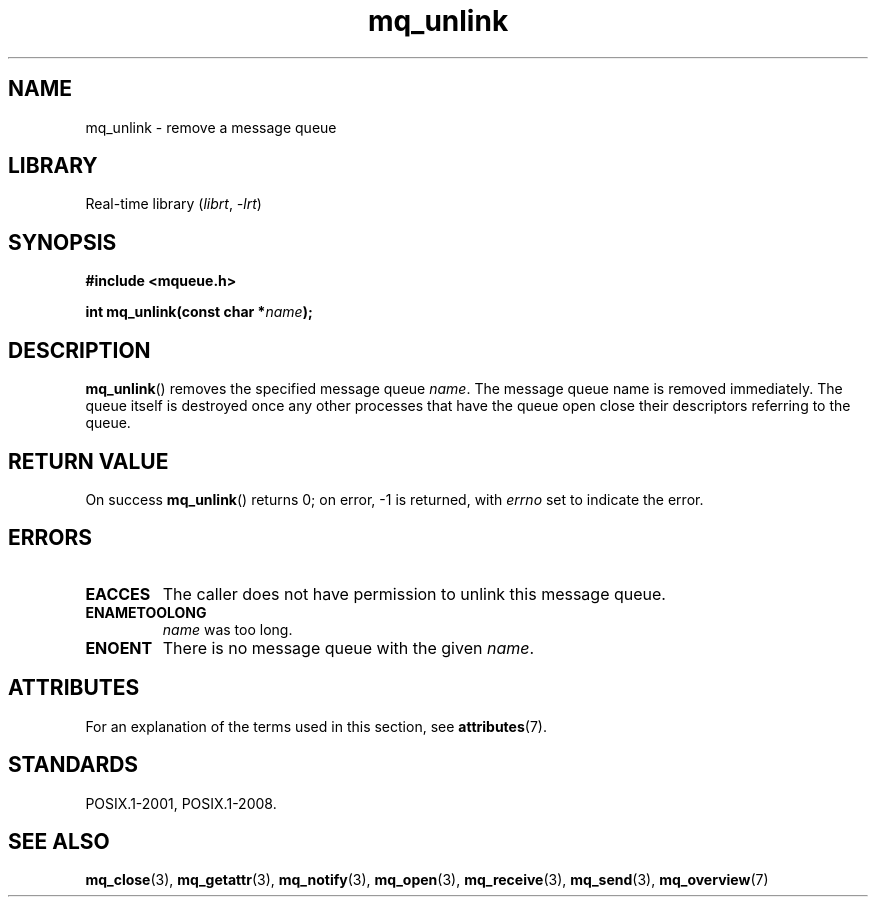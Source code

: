 '\" t
.\" Copyright (C) 2006 Michael Kerrisk <mtk.manpages@gmail.com>
.\"
.\" SPDX-License-Identifier: Linux-man-pages-copyleft
.\"
.TH mq_unlink 3 (date) "Linux man-pages (unreleased)"
.SH NAME
mq_unlink \- remove a message queue
.SH LIBRARY
Real-time library
.RI ( librt ", " \-lrt )
.SH SYNOPSIS
.nf
.B #include <mqueue.h>
.PP
.BI "int mq_unlink(const char *" name );
.fi
.SH DESCRIPTION
.BR mq_unlink ()
removes the specified message queue
.IR name .
The message queue name is removed immediately.
The queue itself is destroyed once any other processes that have
the queue open close their descriptors referring to the queue.
.SH RETURN VALUE
On success
.BR mq_unlink ()
returns 0; on error, \-1 is returned, with
.I errno
set to indicate the error.
.SH ERRORS
.TP
.B EACCES
The caller does not have permission to unlink this message queue.
.TP
.B ENAMETOOLONG
.I name
was too long.
.TP
.B ENOENT
There is no message queue with the given
.IR name .
.SH ATTRIBUTES
For an explanation of the terms used in this section, see
.BR attributes (7).
.ad l
.nh
.TS
allbox;
lbx lb lb
l l l.
Interface	Attribute	Value
T{
.BR mq_unlink ()
T}	Thread safety	MT-Safe
.TE
.hy
.ad
.sp 1
.SH STANDARDS
POSIX.1-2001, POSIX.1-2008.
.SH SEE ALSO
.BR mq_close (3),
.BR mq_getattr (3),
.BR mq_notify (3),
.BR mq_open (3),
.BR mq_receive (3),
.BR mq_send (3),
.BR mq_overview (7)
